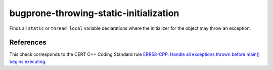 .. title:: clang-tidy - bugprone-throwing-static-initialization

bugprone-throwing-static-initialization
=======================================

Finds all ``static`` or ``thread_local`` variable declarations where the
initializer for the object may throw an exception.

References
----------

This check corresponds to the CERT C++ Coding Standard rule
`ERR58-CPP. Handle all exceptions thrown before main() begins executing
<https://www.securecoding.cert.org/confluence/display/cplusplus/ERR58-CPP.+Handle+all+exceptions+thrown+before+main%28%29+begins+executing>`_.